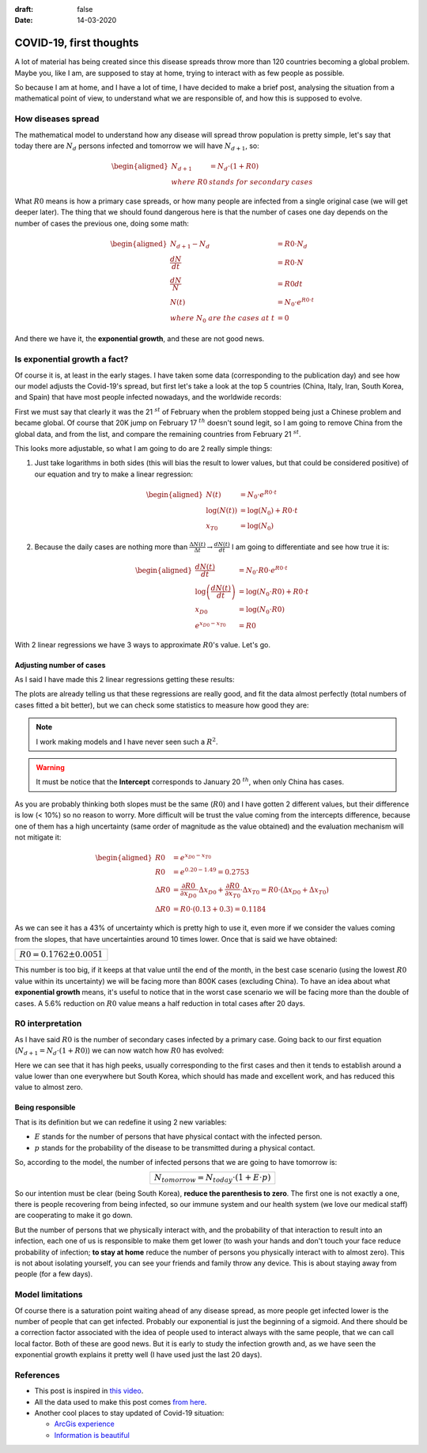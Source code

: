 :draft: false
:date: 14-03-2020

========================
COVID-19, first thoughts
========================

A lot of material has being created since this disease spreads throw more than 120 countries becoming a global problem. Maybe you, like I am, are supposed to stay at home, trying to interact with as few people as possible.

So because I am at home, and I have a lot of time, I have decided to make a brief post, analysing the situation from a mathematical point of view, to understand what we are responsible of, and how this is supposed to evolve.

How diseases spread
-------------------

The mathematical model to understand how any disease will spread throw population is pretty simple, let's say that today there are :math:`N_d` persons infected and tomorrow we will have :math:`N_{d+1}`, so:

.. math::

    \begin{aligned}
    N_{d+1} &= N_d \cdot (1 + R0)\\
    where\ R0\ &stands\ for\ secondary\ cases
    \end{aligned}


What :math:`R0` means is how a primary case spreads, or how many people are infected from a single original case (we will get deeper later). The thing that we should found dangerous here is that the number of cases one day depends on the number of cases the previous one, doing some math:


.. math::

    \begin{aligned}
    N_{d+1} - N_d &= R0 \cdot N_d \\
    \frac{d N}{d t} &= R0 \cdot N \\
    \frac{d N}{N} &= R0 dt \\
    N(t) &= N_0 \cdot e^{R0 \cdot t} \\
    where\ N_0\ are\ the\ cases\ at\ t &= 0
    \end{aligned}


And there we have it, the **exponential growth**, and these are not good news.

Is exponential growth a fact?
-----------------------------

Of course it is, at least in the early stages. I have taken some data (corresponding to the publication day) and see how our model adjusts the Covid-19's spread, but first let's take a look at the top 5 countries (China, Italy, Iran, South Korea, and Spain) that have most people infected nowadays, and the worldwide records:

.. image:: ../imgs/complete.png
   :width: 100%
   :alt: Data complete
   :class: pic-invert

First we must say that clearly it was the 21 :math:`^{st}` of February when the problem stopped being just a Chinese problem and became global. Of course that 20K jump on February 17 :math:`^{th}` doesn't sound legit, so I am going to remove China from the global data, and from the list, and compare the remaining countries from February 21 :math:`^{st}`.

.. image:: ../imgs/butchina.png
   :width: 100%
   :alt: Data without China
   :class: pic-invert


This looks more adjustable, so what I am going to do are 2 really simple things:

1. Just take logarithms in both sides (this will bias the result to lower values, but that could be considered positive) of our equation and try to make a linear regression:

   .. math::

       \begin{aligned}
        N(t) &= N_0 \cdot e^{R0 \cdot t} \\
        \log(N(t)) &= \log(N_0) + R0 \cdot t \\
        x_{T0} &= \log(N_0)
       \end{aligned}


2. Because the daily cases are nothing more than :math:`\tfrac{\Delta N(t)}{\Delta t} \rightarrow \tfrac{dN(t)}{dt}` I am going to differentiate and see how true it is:


   .. math::

       \begin{aligned}
        \frac{dN(t)}{dt} &= N_0 \cdot R0 \cdot e^{R0 \cdot t} \\
        \log\left(\frac{dN(t)}{dt}\right) &= \log(N_0 \cdot R0) + R0 \cdot t \\
        x_{D0} &= \log(N_0 \cdot R0) \\
        e^{x_{D0} - x_{T0}} &= R0
       \end{aligned}


With 2 linear regressions we have 3 ways to approximate :math:`R0`'s value. Let's go.

Adjusting number of cases
^^^^^^^^^^^^^^^^^^^^^^^^^

As I said I have made this 2 linear regressions getting these results:

.. image:: ../imgs/linearregs.png
   :width: 100%
   :alt: Linear Models
   :class: pic-invert

The plots are already telling us that these regressions are really good, and fit the data almost perfectly (total numbers of cases fitted a bit better), but we can check some statistics to measure how good they are:

.. raw:: html

    <table>
      <caption>Models main statistics</caption>
      <thead>
        <tr>
          <th>Plot</th>
          <th>Intercept</th>
          <th>Slope</th>
          <th>R<sup>2</sup></th>
          <th>p-statistic</th>
        </tr>
      </thead>
      <tbody>
        <tr>
          <td>Total cases</td>
          <td>1.49 &#177; 0.13</td>
          <td>0.1826 &#177; 0.003</td>
          <td>0.995</td>
          <td>2.2e-16</td>
        </tr>
        <tr>
          <td>Total cases</td>
          <td>0.20 &#177; 0.30</td>
          <td>0.1698 &#177; 0.0072</td>
          <td>0.967</td>
          <td>1.648e-15</td>
        </tr>
      </tbody>
    </table>



.. admonition:: Note
   :class: note

   I work making models and I have never seen such a :math:`R^2`.

.. raw:: html

   <br>

.. admonition:: Warning
   :class: warning

   It must be notice that the **Intercept** corresponds to January 20 :math:`^{th}`, when only China has cases.


As you are probably thinking both slopes must be the same (:math:`R0`) and I have gotten 2 different values, but their difference is low (< 10%) so no reason to worry. More difficult will be trust the value coming from the intercepts difference, because one of them has a high uncertainty (same order of magnitude as the value obtained) and the evaluation mechanism will not mitigate it:


.. math::

    \begin{aligned}
    R0 &= e^{x_{D0} - x_{T0}} \\
    R0 &= e^{0.20 - 1.49} = 0.2753 \\
    \Delta R0 &= \frac{\partial R0}{\partial x_{D0}} \cdot \Delta x_{D0} + \frac{\partial R0}{\partial x_{T0}} \cdot \Delta x_{T0} = R0 \cdot (\Delta x_{D0} + \Delta x_{T0})\\
    \Delta R0 &= R0 \cdot (0.13 + 0.3) = 0.1184
    \end{aligned}


As we can see it has a 43% of uncertainty which is pretty high to use it, even more if we consider the values coming from the slopes, that have uncertainties around 10 times lower. Once that is said we have obtained:


+--------------------------------+
| :math:`R0 = 0.1762 \pm 0.0051` |
+--------------------------------+

This number is too big, if it keeps at that value until the end of the month, in the best case scenario (using the lowest :math:`R0` value within its uncertainty) we will be facing more than 800K cases (excluding China). To have an idea about what **exponential growth** means, it's useful to notice that in the worst case scenario we will be facing more than the double of cases. A 5.6% reduction on :math:`R0` value means a half reduction in total cases after 20 days.

R0 interpretation
-----------------

As I have said :math:`R0` is the number of secondary cases infected by a primary case. Going back to our first equation (:math:`N_{d+1} = N_d \cdot (1 + R0)`) we can now watch how :math:`R0` has evolved:

.. image:: ../imgs/r0evol.png
   :width: 100%
   :alt: R0 evolution
   :class: pic-invert


Here we can see that it has high peeks, usually corresponding to the first cases and then it tends to establish around a value lower than one everywhere but South Korea, which should has made and excellent work, and has reduced this value to almost zero.

Being responsible
^^^^^^^^^^^^^^^^^

That is its definition but we can redefine it using 2 new variables:

* :math:`E` stands for the number of persons that have physical contact with the infected person.
* :math:`p` stands for the probability of the disease to be transmitted during a physical contact.

So, according to the model, the number of infected persons that we are going to have tomorrow is:

.. table::
   :align: center

   +--------------------------------------------------------+
   | :math:`N_{tomorrow} = N_{today} \cdot (1 + E \cdot p)` |
   +--------------------------------------------------------+


So our intention must be clear (being South Korea), **reduce the parenthesis to zero**. The first one is not exactly a one, there is people recovering from being infected, so our immune system and our health system (we love our medical staff) are cooperating to make it go down.

But the number of persons that we physically interact with, and the probability of that interaction to result into an infection, each one of us is responsible to make them get lower (to wash your hands and don't touch your face reduce probability of infection; **to stay at home** reduce the number of persons you physically interact with to almost zero). This is not about isolating yourself, you can see your friends and family throw any device. This is about staying away from people (for a few days).

Model limitations
-----------------

Of course there is a saturation point waiting ahead of any disease spread, as more people get infected lower is the number of people that can get infected. Probably our exponential is just the beginning of a sigmoid. And there should be a correction factor associated with the idea of people used to interact always with the same people, that we can call local factor. Both of these are good news. But it is early to study the infection growth and, as we have seen the exponential growth explains it pretty well (I have used just the last 20 days).

References
----------

* This post is inspired in `this video <https://www.youtube.com/watch?v=Kas0tIxDvrg>`_.
* All the data used to make this post comes `from here <https://ourworldindata.org/coronavirus#deaths-from-covid-19>`_.
* Another cool places to stay updated of Covid-19 situation:

  - `ArcGis experience <https://experience.arcgis.com/experience/685d0ace521648f8a5beeeee1b9125cd>`_
  - `Information is beautiful <https://informationisbeautiful.net/visualizations/covid-19-coronavirus-infographic-datapack/>`_
